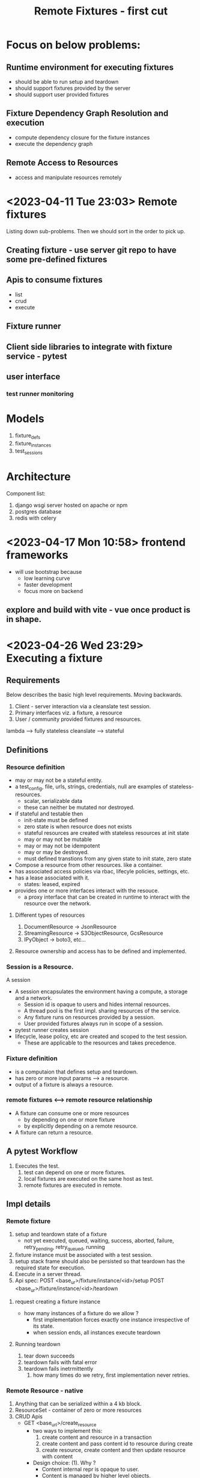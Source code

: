 #+TITLE: Remote Fixtures - first cut

* Focus on below problems:
** Runtime environment for executing fixtures
   - should be able to run setup and teardown
   - should support fixtures provided by the server
   - should support user provided fixtures
** Fixture Dependency Graph Resolution and execution
   - compute dependency closure for the fixture instances
   - execute the dependency graph
** Remote Access to Resources
   - access and manipulate resources remotely
* <2023-04-11 Tue 23:03> Remote fixtures
  Listing down sub-problems. Then we should sort in the order to pick up.
** Creating fixture - use server git repo to have some pre-defined fixtures
** Apis to consume fixtures
   - list
   - crud
   - execute
** Fixture runner
** Client side libraries to integrate with fixture service - pytest
** user interface
*** test runner monitoring
* Models
  1. fixture_defs
  2. fixture_instances
  3. test_sessions
* Architecture
  Component list:
  1. django wsgi server hosted on apache or npm
  2. postgres database
  3. redis with celery
* <2023-04-17 Mon 10:58> frontend frameworks
  - will use bootstrap because
    - low learning curve
    - faster development
    - focus more on backend
** explore and build with vite - vue once product is in shape.
* <2023-04-26 Wed 23:29> Executing a fixture
** Requirements
   Below describes the basic high level requirements. Moving backwards.
   1. Client - server interaction via a cleanslate test session.
   2. Primary interfaces viz. a fixture, a resource 
   3. User / community provided fixtures and resources.

   lambda --> fully stateless
   cleanslate --> stateful
** Definitions
*** Resource definition
   - may or may not be a stateful entity.
   - a test_config, file, urls, strings, credentials, null are examples of stateless-resources.
     - scalar, serializable data
     - these can neither be mutated nor destroyed.
   - if stateful and testable then
     - init-state must be defined
     - zero state is when resource does not exists
     - stateful resources are created with stateless resources at init state
     - may or may not be mutable
     - may or may not be idempotent
     - may or may be destroyed.
     - must defined transtions from any given state to init state, zero state
   - Compose a resource from other resources. like a container.
   - has associated access policies via rbac, lifecyle policies, settings, etc.
   - has a lease associated with it.
     - states: leased, expired
   - provides one or more interfaces interact with the resouce.
     - a proxy interface that can be created in runtime to interact with the resource over the network.
**** Different types of resources
     1. DocumentResource -> JsonResource
     2. StreamingResource -> S3ObjectResource, GcsResource
     3. IPyObject -> boto3, etc...
**** Resource ownership and access has to be defined and implemented.
*** Session is a Resource.
    A session
    - A session encapsulates the environment having a compute, a storage and a network.
      - Session id is opaque to users and hides internal resources.
      - A thread pool is the first impl. sharing resources of the service.
      - Any fixture runs on resources provided by a session.
      - User provided fixtures always run in scope of a session.
    - pytest runner creates session
    - lifecycle, lease policy, etc are created and scoped to the test session.
      - These are applicable to the resources and takes precedence.
*** Fixture definition
   - is a computaion that defines setup and teardown.
   - has zero or more input params ---> a resource.
   - output of a fixture is always a resource.
*** remote fixtures <--> remote resource relationship
   - A fixture can consume one or more resources
     - by depending on one or more fixture 
     - by explicitly depending on a remote resource.
   - A fixture can return a resource.
** A pytest Workflow
   1. Executes the test.
      1. test can depend on one or more fixtures.
      2. local fixtures are executed on the same host as test.
      3. remote fixtures are executed in remote.
** Impl details
*** Remote fixture
    1. setup and teardown state of a fixture
       - not yet executed, queued, waiting, success, aborted, failure, retry_pending, retry_queued, running
    2. fixture instance must be associated with a test session.
    3. setup stack frame should also be persisted so that teardown has the required state for execution.
    4. Execute in a server thread.
    5. Api spec:
       POST <base_ur>/fixture/instance/<id>/setup
       POST <base_ur>/fixture/instance/<id>/teardown
**** request creating a fixture instance
     - how many instances of a fixture do we allow ?
       - first implementation forces exactly one instance irrespective of its state.
       - when session ends, all instances execute teardown
**** Running teardown
     1. tear down succeeds
     2. teardown fails with fatal error
     3. teardown fails inetrmittently
        1. how many times do we retry, first implementation never retries.
*** Remote Resource - native
    1. Anything that can be serialized within a 4 kb block.
    2. ResourceSet - container of zero or more resources
    3. CRUD Apis
       - GET <base_url>/create_resource
         + two ways to implement this:
           1. create content and resource in a transaction
           2. create content and pass content id to resource during create
           3. create resource, create content and then update resource with content
         + Design choice: (1). Why ?
           - Content internal repr is opaque to user.
           - Content is managed by higher level objects.
           - Content once created cannot be altered.
       - GET <base_url>/get_resource
       - POST <base_url>/list_resources
       - POST <base_url>/delete_resource
    4. Apis to interact with resource
       - how to interact with resources ?
         - depends on resource itself
         - can extract contents
         - can issue commands, etc.
**** interface design
     is_transient
     has_compute
     has_storage
     has_io
     can_mutate
     can_destroy
     can_create
     can_provision
*** pytest plugins
*** Dsl for state transitions
*** Remote proxy interface generation vs vend multiple python packages for different resources.
    1. that can be initialized in runtime.
       - initialize getters / setters
       - methods
       - property, state, etc.
       - exceptions
    2. can be generated for any python object
    3. support both async and sync.
* Plan
** TODO Execute fixture in server process as a thread.
** DONE Add and implement a resource - native resource.
** TODO Support fixtures returning a resource.

* Backlogs
** TODO Library for response error messages and status code
   - map django data base exception classes to status code and error messages.
** TODO New class integer choices for statuses to have a dsl
   - specify state transitions
   - helper methods to assert state transitions
   - apply validation at database layer
   - set fields on transitions like updated_at
** TODO Refactor crud.py view implementation to modules
*** TODO Revisit db queries, transaction isolation settings and db locks
    - using django database options: [[https://docs.djangoproject.com/en/4.2/ref/databases/#isolation-level][django_isolation_levels]]
    - explore setting isolation levels with [[https://github.com/Opus10/django-pgtransaction][pgtransactions]]
*** TODO Modules list:
    1. Session
       - session is valid
         + exists
         + belongs to the user or user has permissions to perform the action
         + session is active
       - start session
       - end session
    2. Fxiture Definition
    3. Fixture Instance
** TODO refactor into service and setup django rest framework
   - refactor views to rest apis
*** TODO Create admin views for browsing and inspecting fixtures / resources
